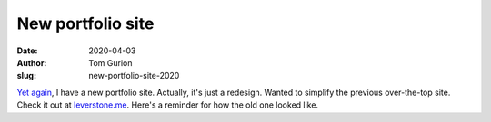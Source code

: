 New portfolio site
##################
:date: 2020-04-03
:author: Tom Gurion
:slug: new-portfolio-site-2020

`Yet again <{filename}/Other/my-new-portfolio-site.rst>`_, I have a new portfolio site. Actually, it's just a redesign. Wanted to simplify the previous over-the-top site. Check it out at `leverstone.me <https://leverstone.me>`_. Here's a reminder for how the old one looked like.

.. raw:: html

   <video controls src="/images/old-portfolio-site.mp4"></video>
